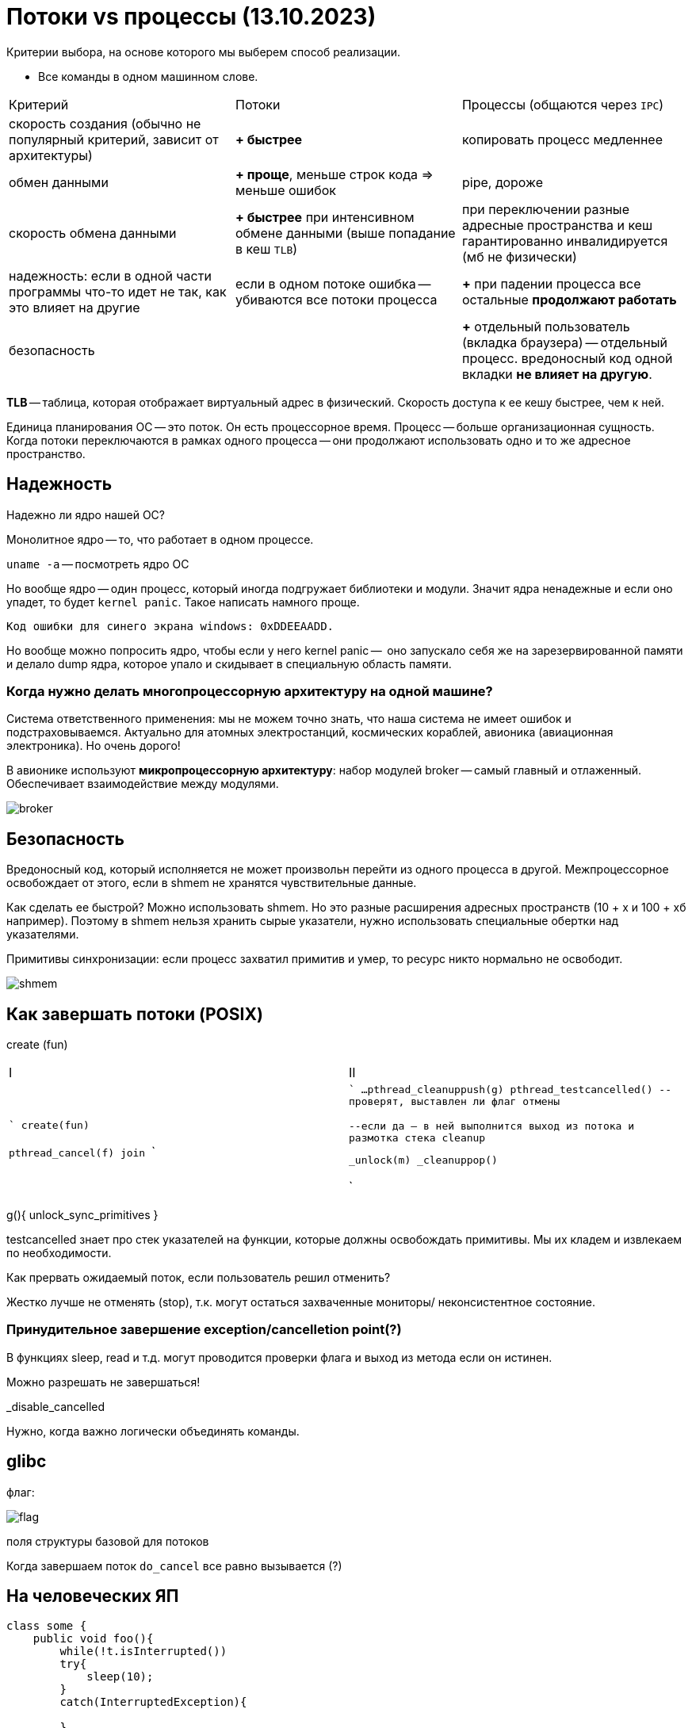 = Потоки vs процессы (13.10.2023)

Критерии выбора, на основе которого мы выберем способ реализации.

* Все команды в одном машинном слове.

[cols="1,1,1"]
|===

|Критерий
|Потоки
|Процессы (общаются через `IPC`)


| скорость создания (обычно не популярный критерий, зависит от архитектуры)
| *+ быстрее*
| копировать процесс медленнее


|обмен данными
|*+ проще*, меньше строк кода => меньше ошибок
|pipe, дороже


|скорость обмена данными
|*+ быстрее* при интенсивном обмене данными (выше попадание в кеш `TLB`) 
|при переключении разные адресные пространства и кеш гарантированно инвалидируется (мб не физически)


|надежность: если в одной части программы что-то идет не так, как это влияет на другие
|если в одном потоке ошибка -- убиваются все потоки процесса
|*+* при падении процесса все остальные *продолжают работать*


|безопасность
|
|*+* отдельный пользователь (вкладка браузера) -- отдельный процесс. вредоносный код одной вкладки *не влияет на другую*.
|=== 


*TLB* -- таблица, которая отображает виртуальный адрес в физический. Скорость доступа к ее кешу быстрее, чем к ней. 

Единица планирования ОС -- это поток. Он есть процессорное время. Процесс -- больше организационная сущность. Когда потоки переключаются в рамках одного процесса -- они продолжают использовать одно и то же адресное пространство.

== Надежность 

Надежно ли ядро нашей ОС?

Монолитное ядро -- то, что работает в одном процессе.

`uname -a` -- посмотреть ядро ОС

Но вообще ядро -- один процесс, который иногда подгружает библиотеки и модули. Значит ядра ненадежные и если оно упадет, то будет `kernel panic`. Такое написать намного проще.

 Код ошибки для синего экрана windows: 0xDDEEAADD.

Но вообще можно попросить ядро, чтобы если у него kernel panic --  оно запускало себя же на зарезервированной памяти и делало dump ядра, которое упало и скидывает в специальную область памяти.

=== Когда нужно делать многопроцессорную архитектуру на одной машине?
Система ответственного применения: мы не можем точно знать, что наша система не имеет ошибок и подстраховываемся. Актуально для атомных электростанций, космических кораблей, авионика (авиационная электроника). Но очень дорого!

В авионике используют *микропроцессорную архитектуру*: набор модулей broker -- самый главный  и отлаженный. Обеспечивает взаимодействие между модулями.

image::media/broker.png[]

== Безопасность 
Вредоносный код, который исполняется не может произвольн перейти из одного процесса в другой. Межпроцессорное освобождает от этого, если в shmem не хранятся чувствительные данные.

Как сделать ее быстрой? Можно использовать shmem. Но это разные расширения адресных пространств (10 + х и 100 + хб например). Поэтому в shmem нельзя хранить сырые указатели, нужно использовать специальные обертки над указателями.

Примитивы синхронизации: если процесс захватил примитив и умер, то ресурс никто нормально не освободит.

image::media/shmem.png[]

== Как завершать потоки (POSIX)
create (fun)


[cols="1,1"]
|===

|I
|II

|

```
create(fun)

pthread_cancel(f)
//вводит флаг в контексте потока II
//но никаких гарантий это не дает
join
```

|

```
//тут освобождаем всякое
...
pthread_cleanuppush(g)
pthread_testcancelled()
--проверят, выставлен ли флаг отмены 

--если да -- в ней выполнится выход из потока и размотка стека cleanup


_unlock(m)
_cleanuppop()



```
|===

g(){
    unlock_sync_primitives
}

testcancelled знает про стек указателей на функции, которые должны освобождать примитивы. Мы их кладем и извлекаем по необходимости.

Как прервать ожидаемый поток, если пользователь решил отменить? 

Жестко лучше не отменять (stop), т.к. могут остаться захваченные мониторы/ неконсистентное состояние.

=== Принудительное завершение exception/cancelletion point(?)

В функциях sleep, read и т.д. могут проводится проверки флага и выход из метода если он истинен.

Можно разрешать не завершаться! 

_disable_cancelled

Нужно, когда важно логически объединять команды.

== glibc
флаг: 

image::media/flag.png[]

поля структуры базовой для потоков 


Когда завершаем поток `do_cancel` все равно вызывается (?)

== На человеческих ЯП 

```Java

class some {
    public void foo(){
        while(!t.isInterrupted())
        try{
            sleep(10);
        }
        catch(InterruptedException){

        }
    }
}
```
есть еще метод `::interrupted()` -- он возвращает флаг и сбрасывает его. IsInterrupted просто возвращает значение.



[cols="1,1, 1, 1"]
|===

|cmd 
|posix 
|c++11
|java

|Cancel (please)
|cancel
|none
|interrupt

|===


=== Задачка 
Хотим 2 элемента из  очереди, но метод, делающий этот постоянно interrupt какой-то поток-диверсант. Можно вынести это в отдельный поток.


== boost 

имеет похожую логику. но у них свой флаг. значит они не смотрят на флаг посикса. и че там происходит нехорошее и в стандарт это не внесли

== cas  
compare and set -- атомарная операция сравнения и сета. реализована на уровне процессора. но в user space. блокирует шину.

Четные примитивы синхронизации -- попадаем в kernel space. при нечестных -- нет.
Зачем при переходе переходим в kernel space.

== kernel space 
адресное пространство процесса ядра. там куча данных. структуры данных, алокатор памяти, планировщик, примитивы синхронизации. 

== user space 
прикладной код. при выполнении функций-системных вызовов (new, другое выделение памяти) это все через цепочку вызовов и использует интерфейс ОС из syscall системные вызовы -- реализация функций, описанных в стандарте POSIX. 

Код системной функции -- просто функция, но реализованная в ядре ОС. Просто вызвать его нельзя, т.к. он используетт методы ядра ОС, а обращаться к пространству другого процессора нельзя.

При выполнении syscall меняется контекст (регистры) и продолжается выполнение *того же* потока, но уже в kernel space. То есть код ОС выоплняет наш же поток. Это защищенное пространство, пользовательский код отсюда вызвать нельзя (чтобы нельзя было выполнять вредноносный код). После выполнения кода поток выныривает из kernel space и продолжает исполнение.

Выныривание и заныривание очень дорогая операция! частота процессора 10:9 процессорных инструкций. В секунду можно вызвать максимум миллион функций ОС из-за переключения контекста. Любой вывод -- это обращение к процессору, поэтому это так дорого.пока из всех преподов он и АМ круче всех рассказывают

=== Когда переходим в kernel space при захвате примитивов синхронизации? 

Зачем примитиву синхронизации провариваться в kernel space?  Если поток пришел и мьютех уже захвачен -- он говорит ОС, что он заблокирован и ОС ставит его в очередь заблокированных и не ставит на исполнение, пока ресурс не освободится.

=== Когда не нужно
Может не захватывать, если поток пришел и захватил примитив (установил флаг в мьютексе в своем адресном пространстве с помощью cas). 

А еще можем не вставать в очередь, а попытаться еще несколько раз захватить. Вдруг он освободиться.

cancellation point -- любой метод, где внутри вызывает thread_cancell(ed?). Если мы не будем его вызывать, то никогда не сможем завершить заснувший на год поток.